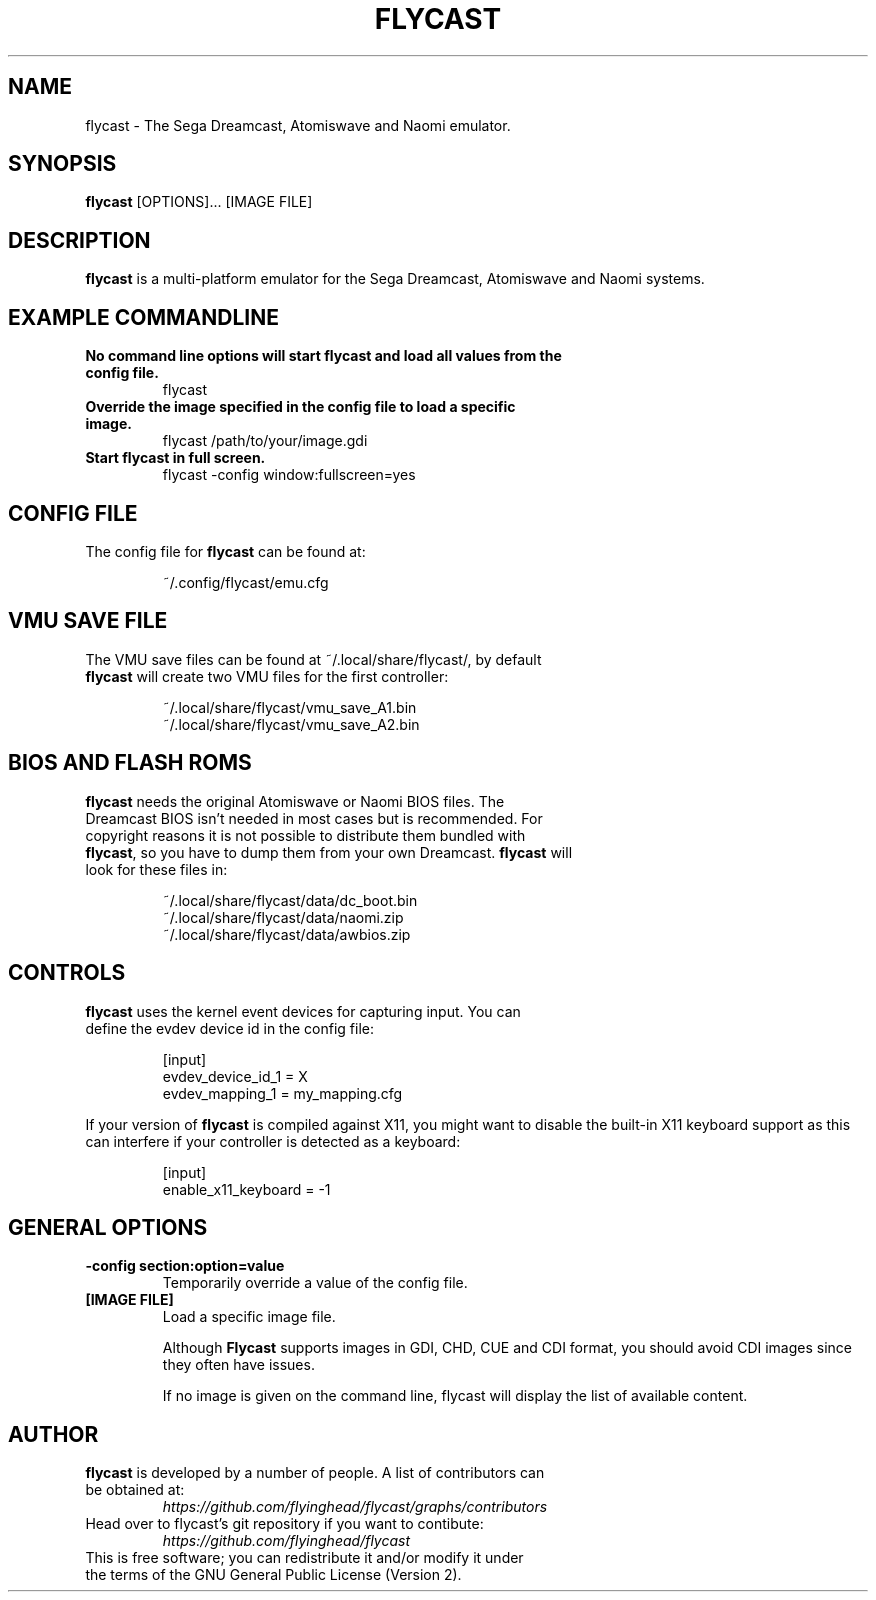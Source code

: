 .\" flycast.1:

.TH  "FLYCAST" "1" "November 21, 2020" "FLYCAST" "Flycast"

.SH NAME

flycast \- The Sega Dreamcast, Atomiswave and Naomi emulator.

.SH SYNOPSIS

\fBflycast\fR [OPTIONS]... [IMAGE FILE]

.SH "DESCRIPTION"

\fBflycast\fR is a multi-platform emulator for the Sega Dreamcast, Atomiswave and Naomi systems.

.SH "EXAMPLE COMMANDLINE"

.TP
\fBNo command line options will start flycast and load all values from the config file.\fR
flycast

.TP
\fBOverride the image specified in the config file to load a specific image.\fR
flycast /path/to/your/image.gdi

.TP
\fBStart flycast in full screen.\fR
flycast -config window:fullscreen=yes

.SH "CONFIG FILE"

.TP
The config file for \fBflycast\fR can be found at:

.IP
~/.config/flycast/emu.cfg
.LP

.SH "VMU SAVE FILE"

.TP
The VMU save files can be found at ~/.local/share/flycast/, by default \fBflycast\fR will create two VMU files for the first controller:

.IP
~/.local/share/flycast/vmu_save_A1.bin
.br
~/.local/share/flycast/vmu_save_A2.bin
.LP

.SH "BIOS AND FLASH ROMS"

.TP
\fBflycast\fR needs the original Atomiswave or Naomi BIOS files. The Dreamcast BIOS isn't needed in most cases but is recommended. For copyright reasons it is not possible to distribute them bundled with \fBflycast\fR, so you have to dump them from your own Dreamcast. \fBflycast\fR will look for these files in:

.IP
~/.local/share/flycast/data/dc_boot.bin
.br
~/.local/share/flycast/data/naomi.zip
.br
~/.local/share/flycast/data/awbios.zip
.LP

.SH "CONTROLS"

.TP
\fBflycast\fR uses the kernel event devices for capturing input. You can define the evdev device id in the config file:
.IP
[input]
.br
evdev_device_id_1 = X
.br
evdev_mapping_1 = my_mapping.cfg
.LP

If your version of \fBflycast\fR is compiled against X11, you might want to disable the built-in X11 keyboard support as this can interfere if your controller is detected as a keyboard:
.IP
[input]
.br
enable_x11_keyboard = -1
.LP

.SH "GENERAL OPTIONS"

.TP
\fB-config section:option=value\fR
Temporarily override a value of the config file.

.TP
\fB[IMAGE FILE]\fR
Load a specific image file.

Although \fBFlycast\fR supports images in GDI, CHD, CUE and CDI format, you should avoid CDI images since they often have issues.

If no image is given on the command line, flycast will display the list of available content.

.SH "AUTHOR"

.TP
\fBflycast\fR is developed by a number of people. A list of contributors can be obtained at:
\fIhttps://github.com/flyinghead/flycast/graphs/contributors\fP

.TP
Head over to flycast's git repository if you want to contibute:
\fIhttps://github.com/flyinghead/flycast\fP

.TP
This is free software; you can redistribute it and/or modify it under the terms of the GNU General Public License (Version 2).
